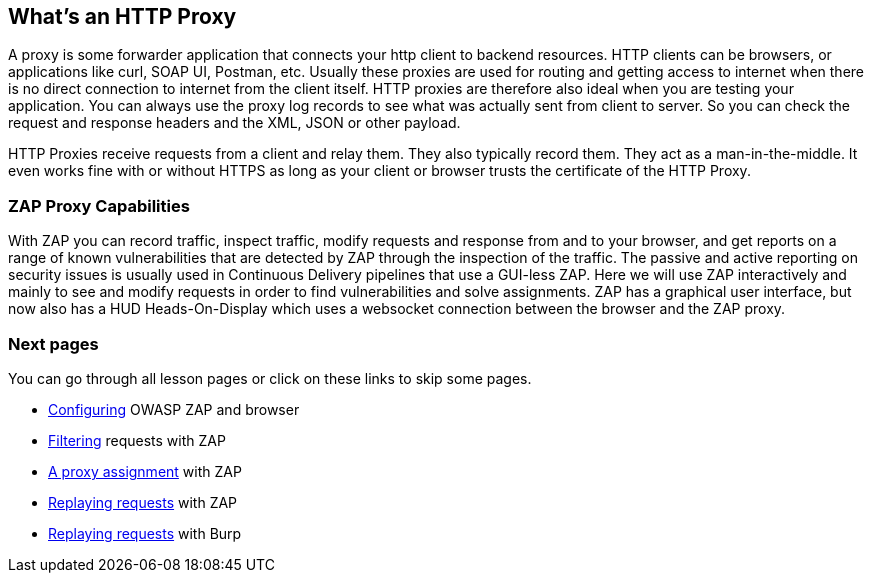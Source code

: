 
== What's an HTTP Proxy 

A proxy is some forwarder application that connects your http client to backend resources. HTTP clients can be browsers, or applications like curl, SOAP UI, Postman, etc. Usually these proxies are used for routing and getting access to internet when there is no direct connection to internet from the client itself. 
HTTP proxies are therefore also ideal when you are testing your application. You can always use the proxy log records to see what was actually sent from client to server. So you can check the request and response headers and the XML, JSON or other payload.

HTTP Proxies receive requests from a client and relay them. They also typically record them. They act as a man-in-the-middle. It even works fine with or without HTTPS as long as your client or browser trusts the certificate of the HTTP Proxy.

=== ZAP Proxy Capabilities

With ZAP you can record traffic, inspect traffic, modify requests and response from and to your browser, and get reports on a range of known vulnerabilities that are detected by ZAP through the inspection of the traffic. The passive and active reporting on security issues is usually used in Continuous Delivery pipelines that use a GUI-less ZAP. Here we will use ZAP interactively and mainly to see and modify requests in order to find vulnerabilities and solve assignments.
ZAP has a graphical user interface, but now also has a HUD Heads-On-Display which uses a websocket connection between the browser and the ZAP proxy.

=== Next pages

You can go through all lesson pages or click on these links to skip some pages.

* link:start.mvc#lesson/HttpProxies.lesson/1[Configuring] OWASP ZAP and browser
* link:start.mvc#lesson/HttpProxies.lesson/5[Filtering] requests with ZAP
* link:start.mvc#lesson/HttpProxies.lesson/6[A proxy assignment] with ZAP
* link:start.mvc#lesson/HttpProxies.lesson/7[Replaying requests] with ZAP
* link:start.mvc#lesson/HttpProxies.lesson/9[Replaying requests] with Burp